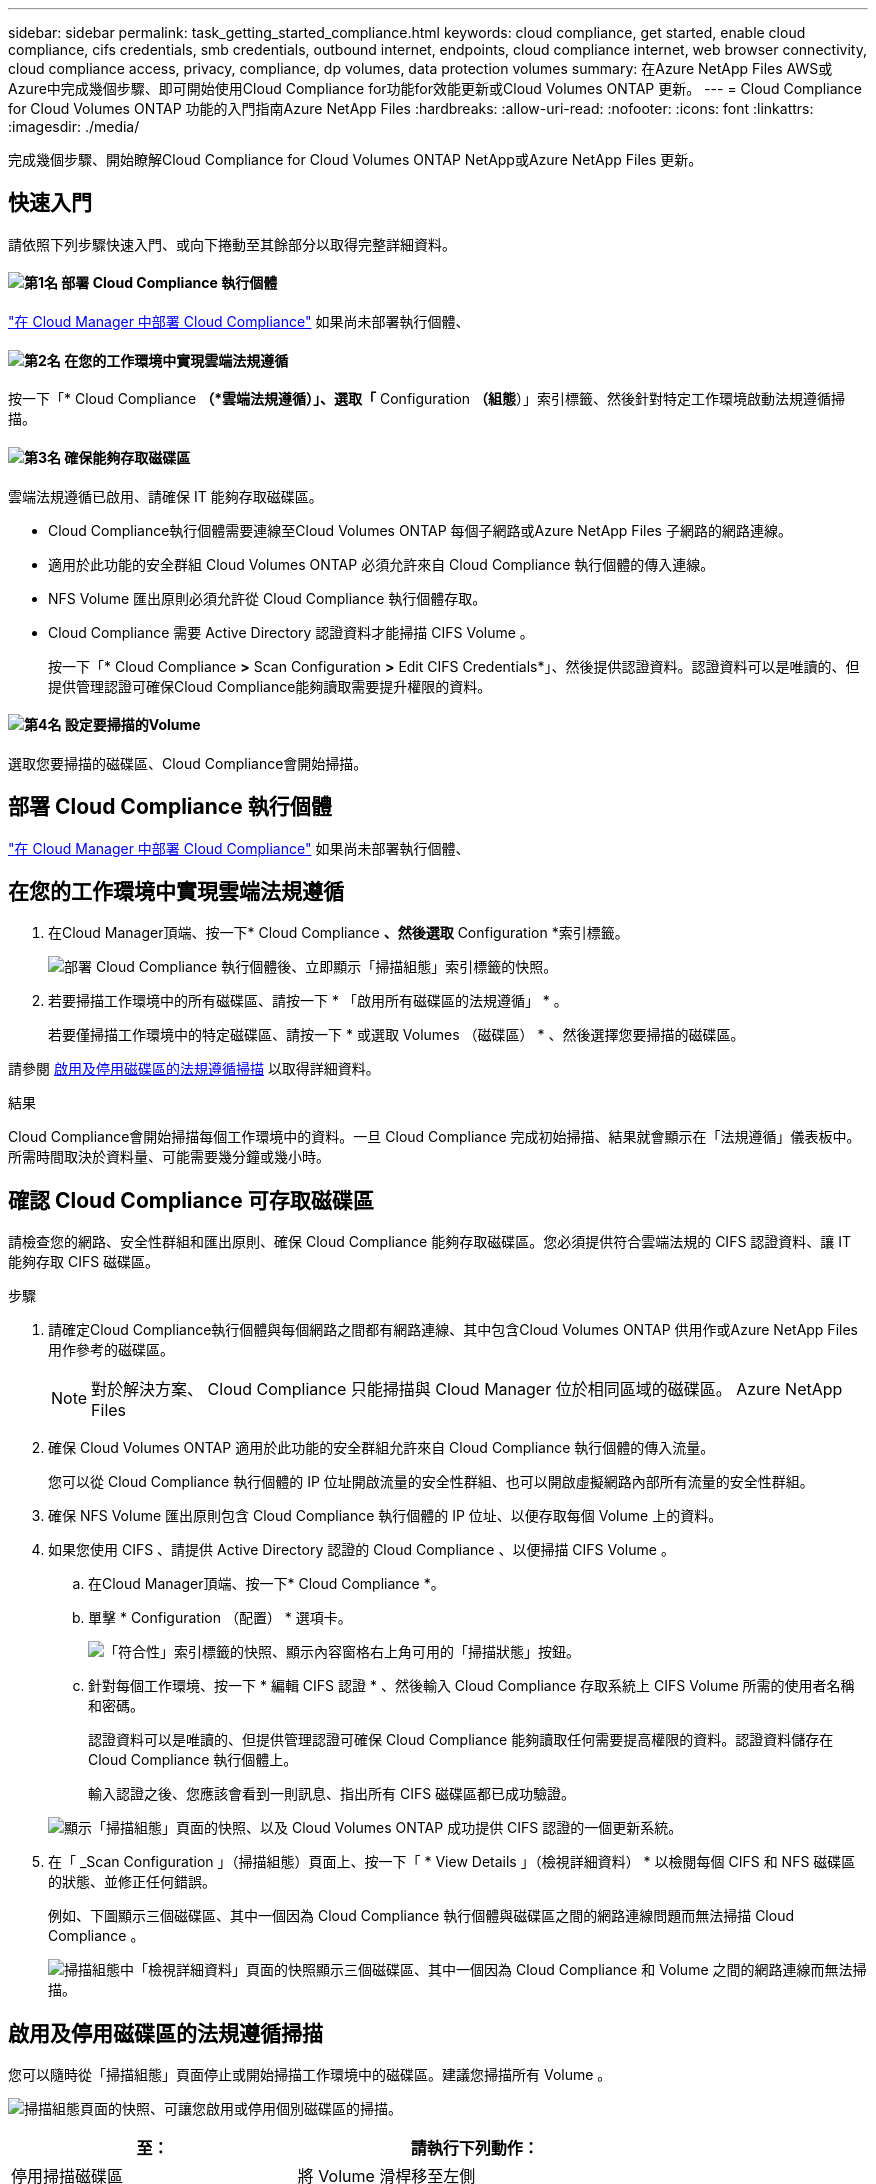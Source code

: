 ---
sidebar: sidebar 
permalink: task_getting_started_compliance.html 
keywords: cloud compliance, get started, enable cloud compliance, cifs credentials, smb credentials, outbound internet, endpoints, cloud compliance internet, web browser connectivity, cloud compliance access, privacy, compliance, dp volumes, data protection volumes 
summary: 在Azure NetApp Files AWS或Azure中完成幾個步驟、即可開始使用Cloud Compliance for功能for效能更新或Cloud Volumes ONTAP 更新。 
---
= Cloud Compliance for Cloud Volumes ONTAP 功能的入門指南Azure NetApp Files
:hardbreaks:
:allow-uri-read: 
:nofooter: 
:icons: font
:linkattrs: 
:imagesdir: ./media/


[role="lead"]
完成幾個步驟、開始瞭解Cloud Compliance for Cloud Volumes ONTAP NetApp或Azure NetApp Files 更新。



== 快速入門

請依照下列步驟快速入門、或向下捲動至其餘部分以取得完整詳細資料。



==== image:number1.png["第1名"] 部署 Cloud Compliance 執行個體

[role="quick-margin-para"]
link:task_deploy_cloud_compliance.html["在 Cloud Manager 中部署 Cloud Compliance"^] 如果尚未部署執行個體、



==== image:number2.png["第2名"] 在您的工作環境中實現雲端法規遵循

[role="quick-margin-para"]
按一下「* Cloud Compliance *（*雲端法規遵循）」、選取「* Configuration *（組態*）」索引標籤、然後針對特定工作環境啟動法規遵循掃描。



==== image:number3.png["第3名"] 確保能夠存取磁碟區

[role="quick-margin-para"]
雲端法規遵循已啟用、請確保 IT 能夠存取磁碟區。

[role="quick-margin-list"]
* Cloud Compliance執行個體需要連線至Cloud Volumes ONTAP 每個子網路或Azure NetApp Files 子網路的網路連線。
* 適用於此功能的安全群組 Cloud Volumes ONTAP 必須允許來自 Cloud Compliance 執行個體的傳入連線。
* NFS Volume 匯出原則必須允許從 Cloud Compliance 執行個體存取。
* Cloud Compliance 需要 Active Directory 認證資料才能掃描 CIFS Volume 。
+
按一下「* Cloud Compliance *>* Scan Configuration *>* Edit CIFS Credentials*」、然後提供認證資料。認證資料可以是唯讀的、但提供管理認證可確保Cloud Compliance能夠讀取需要提升權限的資料。





==== image:number4.png["第4名"] 設定要掃描的Volume

[role="quick-margin-para"]
選取您要掃描的磁碟區、Cloud Compliance會開始掃描。



== 部署 Cloud Compliance 執行個體

link:task_deploy_cloud_compliance.html["在 Cloud Manager 中部署 Cloud Compliance"^] 如果尚未部署執行個體、



== 在您的工作環境中實現雲端法規遵循

. 在Cloud Manager頂端、按一下* Cloud Compliance *、然後選取* Configuration *索引標籤。
+
image:screenshot_cloud_compliance_we_scan_config.png["部署 Cloud Compliance 執行個體後、立即顯示「掃描組態」索引標籤的快照。"]

. 若要掃描工作環境中的所有磁碟區、請按一下 * 「啟用所有磁碟區的法規遵循」 * 。
+
若要僅掃描工作環境中的特定磁碟區、請按一下 * 或選取 Volumes （磁碟區） * 、然後選擇您要掃描的磁碟區。



請參閱 <<啟用及停用磁碟區的法規遵循掃描,啟用及停用磁碟區的法規遵循掃描>> 以取得詳細資料。

.結果
Cloud Compliance會開始掃描每個工作環境中的資料。一旦 Cloud Compliance 完成初始掃描、結果就會顯示在「法規遵循」儀表板中。所需時間取決於資料量、可能需要幾分鐘或幾小時。



== 確認 Cloud Compliance 可存取磁碟區

請檢查您的網路、安全性群組和匯出原則、確保 Cloud Compliance 能夠存取磁碟區。您必須提供符合雲端法規的 CIFS 認證資料、讓 IT 能夠存取 CIFS 磁碟區。

.步驟
. 請確定Cloud Compliance執行個體與每個網路之間都有網路連線、其中包含Cloud Volumes ONTAP 供用作或Azure NetApp Files 用作參考的磁碟區。
+

NOTE: 對於解決方案、 Cloud Compliance 只能掃描與 Cloud Manager 位於相同區域的磁碟區。 Azure NetApp Files

. 確保 Cloud Volumes ONTAP 適用於此功能的安全群組允許來自 Cloud Compliance 執行個體的傳入流量。
+
您可以從 Cloud Compliance 執行個體的 IP 位址開啟流量的安全性群組、也可以開啟虛擬網路內部所有流量的安全性群組。

. 確保 NFS Volume 匯出原則包含 Cloud Compliance 執行個體的 IP 位址、以便存取每個 Volume 上的資料。
. 如果您使用 CIFS 、請提供 Active Directory 認證的 Cloud Compliance 、以便掃描 CIFS Volume 。
+
.. 在Cloud Manager頂端、按一下* Cloud Compliance *。
.. 單擊 * Configuration （配置） * 選項卡。
+
image:screenshot_cifs_credentials.gif["「符合性」索引標籤的快照、顯示內容窗格右上角可用的「掃描狀態」按鈕。"]

.. 針對每個工作環境、按一下 * 編輯 CIFS 認證 * 、然後輸入 Cloud Compliance 存取系統上 CIFS Volume 所需的使用者名稱和密碼。
+
認證資料可以是唯讀的、但提供管理認證可確保 Cloud Compliance 能夠讀取任何需要提高權限的資料。認證資料儲存在 Cloud Compliance 執行個體上。

+
輸入認證之後、您應該會看到一則訊息、指出所有 CIFS 磁碟區都已成功驗證。

+
image:screenshot_cifs_status.gif["顯示「掃描組態」頁面的快照、以及 Cloud Volumes ONTAP 成功提供 CIFS 認證的一個更新系統。"]



. 在「 _Scan Configuration 」（掃描組態）頁面上、按一下「 * View Details 」（檢視詳細資料） * 以檢閱每個 CIFS 和 NFS 磁碟區的狀態、並修正任何錯誤。
+
例如、下圖顯示三個磁碟區、其中一個因為 Cloud Compliance 執行個體與磁碟區之間的網路連線問題而無法掃描 Cloud Compliance 。

+
image:screenshot_compliance_volume_details.gif["掃描組態中「檢視詳細資料」頁面的快照顯示三個磁碟區、其中一個因為 Cloud Compliance 和 Volume 之間的網路連線而無法掃描。"]





== 啟用及停用磁碟區的法規遵循掃描

您可以隨時從「掃描組態」頁面停止或開始掃描工作環境中的磁碟區。建議您掃描所有 Volume 。

image:screenshot_volume_compliance_selection.png["掃描組態頁面的快照、可讓您啟用或停用個別磁碟區的掃描。"]

[cols="40,50"]
|===
| 至： | 請執行下列動作： 


| 停用掃描磁碟區 | 將 Volume 滑桿移至左側 


| 停用掃描所有磁碟區 | 將「所有磁碟區的 * 啟動相容性」滑桿移到左邊 


| 啟用磁碟區掃描 | 將 Volume 滑桿向右移動 


| 啟用所有 Volume 的掃描 | 將「所有磁碟區的 * 啟動符合性 * 」滑桿移到右側 
|===

TIP: 只有在啟用「所有磁碟區的 * 啟動符合性 * 」設定時、才會自動掃描新增至工作環境的磁碟區。停用此設定時、您必須在工作環境中建立的每個新磁碟區上啟動掃描。



== 正在掃描資料保護磁碟區

根據預設、不會掃描資料保護（ DP ）磁碟區、因為這些磁碟區不會對外公開、而且 Cloud Compliance 也無法存取。這些磁碟區通常是內部部署ONTAP 的SnapMirror叢集進行SnapMirror作業的目的地磁碟區。

雲端法規遵循磁碟區清單一開始會將這些磁碟區識別為「_Type」*「DP*」、「_Status」*「Not掃描」*、「_required Action」*「Enable Access to DP Volumes」（啟用對DP磁碟區的存取）。

image:screenshot_cloud_compliance_dp_volumes.png["顯示「啟用 DP 磁碟區存取」按鈕的快照、可供您選擇掃描資料保護磁碟區。"]

.步驟
如果您要掃描這些資料保護磁碟區：

. 按一下頁面頂端的 * 「 Enable Access to DP Volumes （啟用 DP 磁碟區存取）」按鈕。
. 啟動您要掃描的每個 DP 磁碟區、或使用 * 「所有磁碟區的啟用法規遵循」控制項來啟用所有磁碟區、包括所有 DP 磁碟區。


啟用之後、 Cloud Compliance 會從每個已啟動以符合法規的 DP 磁碟區建立 NFS 共用區、以便進行掃描。共用匯出原則僅允許從 Cloud Compliance 執行個體存取。


NOTE: 只有最初在來源ONTAP 供應系統中建立為NFS磁碟區的磁碟區、才會顯示在磁碟區清單中。最初建立為CIFS的來源磁碟區目前不會顯示在Cloud Compliance中。
